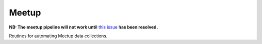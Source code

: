 Meetup
========

**NB: The meetup pipeline will not work until** `this issue <https://github.com/nestauk/nesta/issues/117>`_ **has been resolved.**

Routines for automating Meetup data collections.
